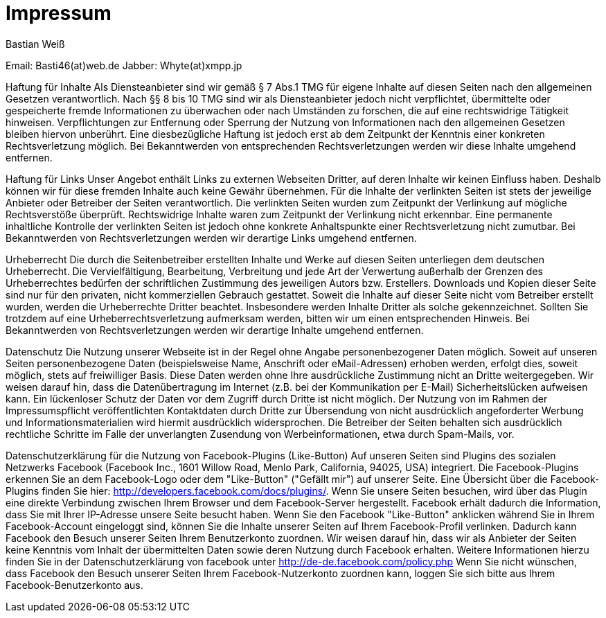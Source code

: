 = Impressum
:published_at: 2015-01-01

Bastian Weiß

Email: Basti46(at)web.de
Jabber: Whyte(at)xmpp.jp

Haftung für Inhalte
Als Diensteanbieter sind wir gemäß § 7 Abs.1 TMG für eigene Inhalte auf diesen Seiten nach den allgemeinen Gesetzen verantwortlich. Nach §§ 8 bis 10 TMG sind wir als Diensteanbieter jedoch nicht verpflichtet, übermittelte oder gespeicherte fremde Informationen zu überwachen oder nach Umständen zu forschen, die auf eine rechtswidrige Tätigkeit hinweisen. Verpflichtungen zur Entfernung oder Sperrung der Nutzung von Informationen nach den allgemeinen Gesetzen bleiben hiervon unberührt. Eine diesbezügliche Haftung ist jedoch erst ab dem Zeitpunkt der Kenntnis einer konkreten Rechtsverletzung möglich. Bei Bekanntwerden von entsprechenden Rechtsverletzungen werden wir diese Inhalte umgehend entfernen.

Haftung für Links
Unser Angebot enthält Links zu externen Webseiten Dritter, auf deren Inhalte wir keinen Einfluss haben. Deshalb können wir für diese fremden Inhalte auch keine Gewähr übernehmen. Für die Inhalte der verlinkten Seiten ist stets der jeweilige Anbieter oder Betreiber der Seiten verantwortlich. Die verlinkten Seiten wurden zum Zeitpunkt der Verlinkung auf mögliche Rechtsverstöße überprüft. Rechtswidrige Inhalte waren zum Zeitpunkt der Verlinkung nicht erkennbar. Eine permanente inhaltliche Kontrolle der verlinkten Seiten ist jedoch ohne konkrete Anhaltspunkte einer Rechtsverletzung nicht zumutbar. Bei Bekanntwerden von Rechtsverletzungen werden wir derartige Links umgehend entfernen.

Urheberrecht
Die durch die Seitenbetreiber erstellten Inhalte und Werke auf diesen Seiten unterliegen dem deutschen Urheberrecht. Die Vervielfältigung, Bearbeitung, Verbreitung und jede Art der Verwertung außerhalb der Grenzen des Urheberrechtes bedürfen der schriftlichen Zustimmung des jeweiligen Autors bzw. Erstellers. Downloads und Kopien dieser Seite sind nur für den privaten, nicht kommerziellen Gebrauch gestattet. Soweit die Inhalte auf dieser Seite nicht vom Betreiber erstellt wurden, werden die Urheberrechte Dritter beachtet. Insbesondere werden Inhalte Dritter als solche gekennzeichnet. Sollten Sie trotzdem auf eine Urheberrechtsverletzung aufmerksam werden, bitten wir um einen entsprechenden Hinweis. Bei Bekanntwerden von Rechtsverletzungen werden wir derartige Inhalte umgehend entfernen.

Datenschutz
Die Nutzung unserer Webseite ist in der Regel ohne Angabe personenbezogener Daten möglich. Soweit auf unseren Seiten personenbezogene Daten (beispielsweise Name, Anschrift oder eMail-Adressen) erhoben werden, erfolgt dies, soweit möglich, stets auf freiwilliger Basis. Diese Daten werden ohne Ihre ausdrückliche Zustimmung nicht an Dritte weitergegeben.
Wir weisen darauf hin, dass die Datenübertragung im Internet (z.B. bei der Kommunikation per E-Mail) Sicherheitslücken aufweisen kann. Ein lückenloser Schutz der Daten vor dem Zugriff durch Dritte ist nicht möglich.
Der Nutzung von im Rahmen der Impressumspflicht veröffentlichten Kontaktdaten durch Dritte zur Übersendung von nicht ausdrücklich angeforderter Werbung und Informationsmaterialien wird hiermit ausdrücklich widersprochen. Die Betreiber der Seiten behalten sich ausdrücklich rechtliche Schritte im Falle der unverlangten Zusendung von Werbeinformationen, etwa durch Spam-Mails, vor.

Datenschutzerklärung für die Nutzung von Facebook-Plugins (Like-Button)
Auf unseren Seiten sind Plugins des sozialen Netzwerks Facebook (Facebook Inc., 1601 Willow Road, Menlo Park, California, 94025, USA) integriert. Die Facebook-Plugins erkennen Sie an dem Facebook-Logo oder dem "Like-Button" ("Gefällt mir") auf unserer Seite. Eine Übersicht über die Facebook-Plugins finden Sie hier: http://developers.facebook.com/docs/plugins/.
Wenn Sie unsere Seiten besuchen, wird über das Plugin eine direkte Verbindung zwischen Ihrem Browser und dem Facebook-Server hergestellt. Facebook erhält dadurch die Information, dass Sie mit Ihrer IP-Adresse unsere Seite besucht haben. Wenn Sie den Facebook "Like-Button" anklicken während Sie in Ihrem Facebook-Account eingeloggt sind, können Sie die Inhalte unserer Seiten auf Ihrem Facebook-Profil verlinken. Dadurch kann Facebook den Besuch unserer Seiten Ihrem Benutzerkonto zuordnen. Wir weisen darauf hin, dass wir als Anbieter der Seiten keine Kenntnis vom Inhalt der übermittelten Daten sowie deren Nutzung durch Facebook erhalten. Weitere Informationen hierzu finden Sie in der Datenschutzerklärung von facebook unter http://de-de.facebook.com/policy.php
Wenn Sie nicht wünschen, dass Facebook den Besuch unserer Seiten Ihrem Facebook-Nutzerkonto zuordnen kann, loggen Sie sich bitte aus Ihrem Facebook-Benutzerkonto aus.